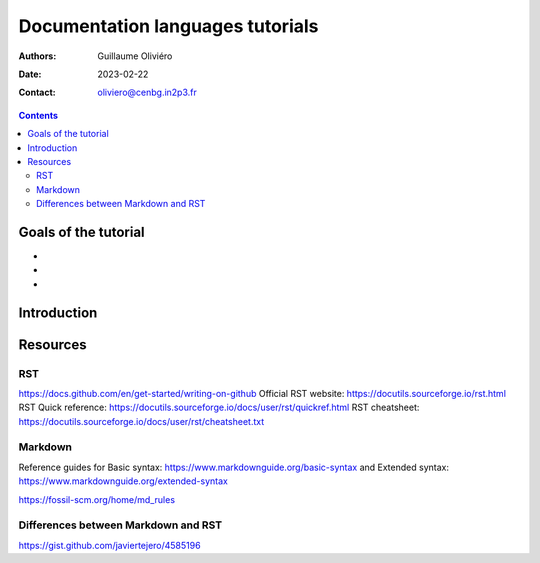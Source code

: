 =================================
Documentation languages tutorials
=================================

:Authors: Guillaume Oliviéro
:Date:    2023-02-22
:Contact: oliviero@cenbg.in2p3.fr

.. contents::

Goals of the tutorial
=====================

-
-
-



Introduction
============

Resources
=========

RST
---

https://docs.github.com/en/get-started/writing-on-github
Official RST website: https://docutils.sourceforge.io/rst.html
RST Quick reference: https://docutils.sourceforge.io/docs/user/rst/quickref.html
RST cheatsheet: https://docutils.sourceforge.io/docs/user/rst/cheatsheet.txt


Markdown
--------

Reference guides for Basic syntax: https://www.markdownguide.org/basic-syntax and Extended syntax: https://www.markdownguide.org/extended-syntax

https://fossil-scm.org/home/md_rules


Differences between Markdown and RST
------------------------------------

https://gist.github.com/javiertejero/4585196
